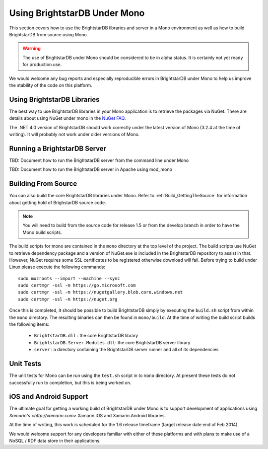 .. _BrightstarDB_Under_Mono:

.. title:Using BrightstarDB Under Mono!

###############################
 Using BrightstarDB Under Mono
###############################

This section covers how to use the BrightstarDB libraries and server 
in a Mono environment as well as how to build BrightstarDB from 
source using Mono.

.. warning::
    The use of BrightstarDB under Mono should be considered to be
    in alpha status. It is certainly not yet ready for production
    use. 
    
We would welcome any bug reports and especially reproducible
errors in BrightstarDB under Mono to help us improve the stability
of the code on this platform.

*********************************
 Using BrightstarDB Libraries
*********************************

The best way to use BrightstarDB libraries in your Mono application
is to retrieve the packages via NuGet. There are details about
using NuGet under mono in the `NuGet FAQ <http://docs.nuget.org/docs/start-here/nuget-faq>`_.

The .NET 4.0 version of BrightstarDB should work correctly under the latest version
of Mono (3.2.4 at the time of writing). It will probably not work under older versions
of Mono.


**********************************
 Running a BrightstarDB Server
**********************************

TBD: Document how to run the BrightstarDB server from the command line under Mono

TBD: Document how to run the BrightstarDB server in Apache using mod_mono

**********************************
 Building From Source
**********************************

You can also build the core BrightstarDB libraries under Mono. Refer to
:ref:`Build_GettingTheSource` for information about getting hold of 
BrighstarDB source code.

.. note::
    You will need to build from the source code for release 1.5 or
    from the develop branch in order to have the Mono build scripts.
    
The build scripts for mono are contained in the ``mono`` directory
at the top level of the project. The build scripts use NuGet
to retrieve dependency package and a version of NuGet.exe is included
in the BrightstarDB repository to assist in that. However, NuGet
requires some SSL certificates to be registered otherwise download
will fail. Before trying to build under Linux please execute the following
commands::

    sudo mozroots --import --machine --sync
    sudo certmgr -ssl -m https://go.microsoft.com
    sudo certmgr -ssl -m https://nugetgallery.blob.core.windows.net
    sudo certmgr -ssl -m https://nuget.org 

Once this is completed, it should be possible to build BrightstarDB
simply by executing the ``build.sh`` script from within the ``mono``
directory. The resulting binaries can then be found in ``mono/build``.
At the time of writing the build script builds the following items:

    * ``BrightstarDB.dll`` : the core BrightstarDB library
    * ``BrightstarDB.Server.Modules.dll``: the core BrightstarDB server library
    * ``server`` : a directory containing the BrightstarDB server runner and all of its dependencies

************************************
 Unit Tests
************************************

The unit tests for Mono can be run using the ``test.sh`` script in to
``mono`` directory. At present these tests do not successfully run
to completion, but this is being worked on.

************************************
 iOS and Android Support
************************************

The ultimate goal for getting a working build of BrightstarDB under
Mono is to support development of applications using `Xamarin's <http://xamarin.com>`
Xamarin.iOS and Xamarin.Android libraries.

At the time of writing, this work is scheduled for the 1.6 release timeframe (target
release date end of Feb 2014).

We would welcome support for any developers familiar with either of these
platforms and with plans to make use of a NoSQL / RDF data store in their
applications.
